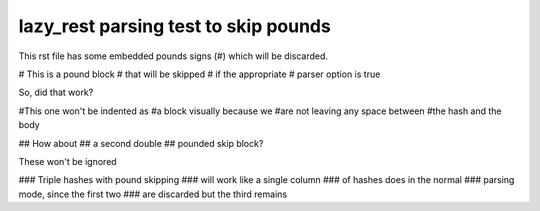 =====================================
lazy_rest parsing test to skip pounds
=====================================

This rst file has some embedded pounds signs (#) which will be discarded.

# This is a pound block
# that will be skipped
# if the appropriate
# parser option is true

So, did that work?

#This one won't be indented as
#a block visually because we
#are not leaving any space between
#the hash and the body

##   How about
##   a second double
##   pounded skip block?

These won't be ignored

### Triple hashes with pound skipping
### will work like a single column
### of hashes does in the normal
### parsing mode, since the first two
### are discarded but the third remains
